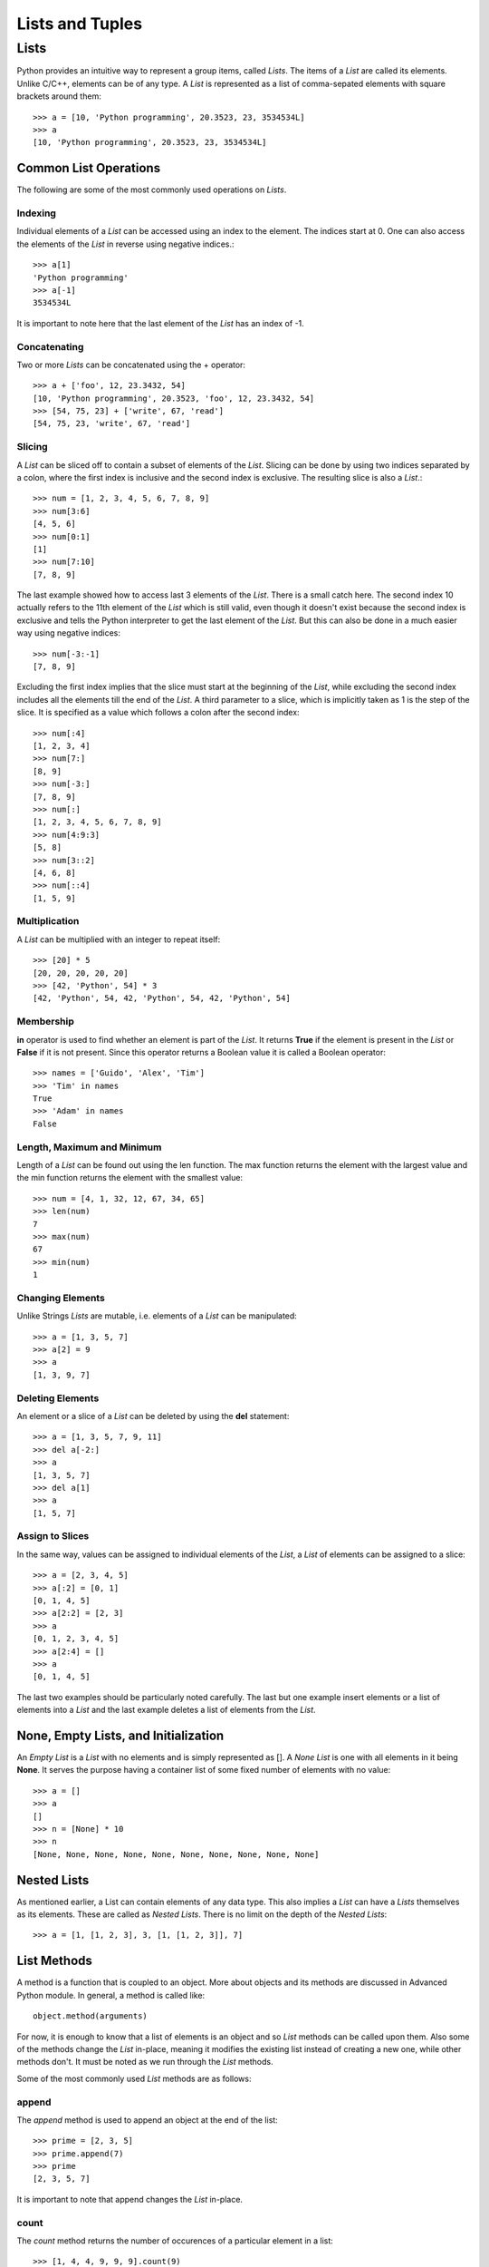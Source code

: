 Lists and Tuples
================

Lists
-----

Python provides an intuitive way to represent a group items, called *Lists*. The
items of a *List* are called its elements. Unlike C/C++, elements can be of any
type. A *List* is represented as a list of comma-sepated elements with square
brackets around them::

  >>> a = [10, 'Python programming', 20.3523, 23, 3534534L]
  >>> a
  [10, 'Python programming', 20.3523, 23, 3534534L]


Common List Operations
~~~~~~~~~~~~~~~~~~~~~~

The following are some of the most commonly used operations on *Lists*.


~~~~~~~~
Indexing
~~~~~~~~

Individual elements of a *List* can be accessed using an index to the element.
The indices start at 0. One can also access the elements of the *List* in reverse
using negative indices.::

  >>> a[1]
  'Python programming'
  >>> a[-1]
  3534534L

It is important to note here that the last element of the *List* has an index of
-1.


~~~~~~~~~~~~~
Concatenating
~~~~~~~~~~~~~

Two or more *Lists* can be concatenated using the + operator::

  >>> a + ['foo', 12, 23.3432, 54]
  [10, 'Python programming', 20.3523, 'foo', 12, 23.3432, 54]
  >>> [54, 75, 23] + ['write', 67, 'read']
  [54, 75, 23, 'write', 67, 'read']
  

~~~~~~~
Slicing
~~~~~~~

A *List* can be sliced off to contain a subset of elements of the *List*. Slicing
can be done by using two indices separated by a colon, where the first index is
inclusive and the second index is exclusive. The resulting slice is also a *List*.::

  >>> num = [1, 2, 3, 4, 5, 6, 7, 8, 9]
  >>> num[3:6]
  [4, 5, 6]
  >>> num[0:1]
  [1]
  >>> num[7:10]
  [7, 8, 9]

The last example showed how to access last 3 elements of the *List*. There is a 
small catch here. The second index 10 actually refers to the 11th element of the
*List* which is still valid, even though it doesn't exist because the second 
index is exclusive and tells the Python interpreter to get the last element of
the *List*. But this can also be done in a much easier way using negative indices::

  >>> num[-3:-1]
  [7, 8, 9]

Excluding the first index implies that the slice must start at the beginning of 
the *List*, while excluding the second index includes all the elements till the
end of the *List*. A third parameter to a slice, which is implicitly taken as 1
is the step of the slice. It is specified as a value which follows a colon after
the second index::

  >>> num[:4]
  [1, 2, 3, 4]
  >>> num[7:]
  [8, 9]
  >>> num[-3:]
  [7, 8, 9]
  >>> num[:]
  [1, 2, 3, 4, 5, 6, 7, 8, 9]
  >>> num[4:9:3]
  [5, 8]
  >>> num[3::2]
  [4, 6, 8]
  >>> num[::4]
  [1, 5, 9]


~~~~~~~~~~~~~~
Multiplication
~~~~~~~~~~~~~~


A *List* can be multiplied with an integer to repeat itself::

  >>> [20] * 5
  [20, 20, 20, 20, 20]
  >>> [42, 'Python', 54] * 3
  [42, 'Python', 54, 42, 'Python', 54, 42, 'Python', 54]


~~~~~~~~~~
Membership
~~~~~~~~~~

**in** operator is used to find whether an element is part of the *List*. It
returns **True** if the element is present in the *List* or **False** if it is not 
present. Since this operator returns a Boolean value it is called a Boolean
operator::

  >>> names = ['Guido', 'Alex', 'Tim']
  >>> 'Tim' in names
  True
  >>> 'Adam' in names
  False


~~~~~~~~~~~~~~~~~~~~~~~~~~~
Length, Maximum and Minimum
~~~~~~~~~~~~~~~~~~~~~~~~~~~

Length of a *List* can be found out using the len function. The max function
returns the element with the largest value and the min function returns the 
element with the smallest value::

  >>> num = [4, 1, 32, 12, 67, 34, 65]
  >>> len(num)
  7
  >>> max(num)
  67
  >>> min(num)
  1


~~~~~~~~~~~~~~~~~
Changing Elements
~~~~~~~~~~~~~~~~~

Unlike Strings *Lists* are mutable, i.e. elements of a *List* can be manipulated::

  >>> a = [1, 3, 5, 7]
  >>> a[2] = 9
  >>> a
  [1, 3, 9, 7]


~~~~~~~~~~~~~~~~~
Deleting Elements
~~~~~~~~~~~~~~~~~

An element or a slice of a *List* can be deleted by using the **del** statement::

  >>> a = [1, 3, 5, 7, 9, 11]
  >>> del a[-2:]
  >>> a
  [1, 3, 5, 7]
  >>> del a[1]
  >>> a
  [1, 5, 7]


~~~~~~~~~~~~~~~~
Assign to Slices
~~~~~~~~~~~~~~~~

In the same way, values can be assigned to individual elements of the *List*, 
a *List* of elements can be assigned to a slice::

  >>> a = [2, 3, 4, 5]
  >>> a[:2] = [0, 1]
  [0, 1, 4, 5]
  >>> a[2:2] = [2, 3]
  >>> a
  [0, 1, 2, 3, 4, 5]
  >>> a[2:4] = []
  >>> a
  [0, 1, 4, 5]

The last two examples should be particularly noted carefully. The last but one
example insert elements or a list of elements into a *List* and the last example
deletes a list of elements from the *List*.


None, Empty Lists, and Initialization
~~~~~~~~~~~~~~~~~~~~~~~~~~~~~~~~~~~~~

An *Empty List* is a *List* with no elements and is simply represented as
[]. A *None List* is one with all elements in it being **None**. It serves
the purpose having a container list of some fixed number of elements with
no value::

  >>> a = []
  >>> a
  []
  >>> n = [None] * 10
  >>> n
  [None, None, None, None, None, None, None, None, None, None]


Nested Lists
~~~~~~~~~~~~

As mentioned earlier, a List can contain elements of any data type. This also
implies a *List* can have a *Lists* themselves as its elements. These are 
called as *Nested Lists*. There is no limit on the depth of the *Nested Lists*::

  >>> a = [1, [1, 2, 3], 3, [1, [1, 2, 3]], 7]


List Methods
~~~~~~~~~~~~

A method is a function that is coupled to an object. More about objects
and its methods are discussed in Advanced Python module. In general, a
method is called like::

  object.method(arguments)

For now, it is enough to know that a list of elements is an object and
so *List* methods can be called upon them. Also some of the methods change
the *List* in-place, meaning it modifies the existing list instead of creating
a new one, while other methods don't. It must be noted as we run through
the *List* methods.

Some of the most commonly used *List* methods are as follows:


~~~~~~
append
~~~~~~

The *append* method is used to append an object at the end of the list::

  >>> prime = [2, 3, 5]
  >>> prime.append(7)
  >>> prime
  [2, 3, 5, 7]

It is important to note that append changes the *List* in-place.


~~~~~
count
~~~~~

The *count* method returns the number of occurences of a particular element
in a list::

  >>> [1, 4, 4, 9, 9, 9].count(9)
  3
  >>> tlst = ['Python', 'is', 'a', 'beautiful', 'language']
  >>> tlst.count('Python')
  1


~~~~~~
extend
~~~~~~

The *extend* method extends the list on which it is called by the list supplied
as argument to it::

  >>> a = [1, 2, 3]
  >>> b = [4, 5, 6]
  >>> a.extend(b)
  [1, 2, 3, 4, 5, 6]

This is an in-place method. This method is equivalent to using the + operator, but
using the + operator returns a new list.


~~~~~
index
~~~~~

The *index* method returns the index position of the element in the list 
specified as argument::

  >>> a = [1, 2, 3, ,4, 5]
  >>> a.index(4)
  3


~~~~~~
insert
~~~~~~

The *insert* method is used to insert an element specified as the second 
argument to the list at the position specified by the first argument::

  >>> a = ['Python', 'is', 'cool']
  >>> a.insert(2, 'so')
  >>> a
  ['Python', 'is', 'so', 'cool']

The *insert* method changes the *List* in-place.


~~~
pop
~~~

The *pop* method removes an element from the list. The index position
of the element to be removed can be specified as an argument to the
*pop* method, if not it removes the last element by default::

  >>> a = [1, 2, 3, 4, 5]
  >>> a.pop()
  >>> a
  5
  >>> a.pop(2)
  >>> a
  3

The *pop* method changes the *List* in-place.


~~~~~~
remove
~~~~~~

The *remove* method removes the first occurence of an element supplied as a
parameter::

  >>> a = [1, 2, 3, 4, 2, 5, 2]
  >>> a.remove(2)
  >>> a
  [1, 3, 4, 2, 5, 2]


~~~~~~~
reverse
~~~~~~~

The *reverse* method reverses elements in the list. It is important to note
here that *reverse* method changes the list in-place and doesn't return any
thing::

  >>> a = ['guido', 'alex', 'tim']
  >>> a.reverse()
  >>> a
  ['tim', 'alex', 'guido']


~~~~
sort
~~~~

The *sort* method is used to sort the elements of the list. The *sort* method
also sorts in-place and does not return anything::

  >>> a = [5, 1, 3, 7, 4]
  >>> a.sort()
  >>> a
  [1, 3, 4, 5, 7]

In addition to the sort method on a *List* object we can also use the built-in
**sorted** function. This function takes the *List* as a parameter and returns
a sorted copy of the list. However the original list is left intact::

  >>> a = [5, 1, 3, 7, 4]
  >>> b = sorted(a)
  >>> b
  [1, 3, 4, 5, 7]
  >>> a
  [5, 1, 3, 7, 4]


List Comprehensions
~~~~~~~~~~~~~~~~~~~

List Comprehension is a convenvience utility provided by Python. It is a 
syntatic sugar to create *Lists*. Using *List Comprehensions* one can create
*Lists* from other type of sequential data structures or other *Lists* itself.
The syntax of *List Comprehensions* consists of a square brackets to indicate
the result is a *List* within which we include at least one **for** clause and
multiple **if** clauses. It will be more clear with an example::

  >>> num = [1, 2, 3]
  >>> sq = [x*x for x in num]
  >>> sq
  [1, 4, 9]
  >>> all_num = [1, 2, 3, 4, 5, 6, 7, 8, 9]
  >>> even = [x for x in all_num if x%2 == 0]

The syntax used here is very clear from the way it is written. It can be 
translated into english as, "for each element x in the list all_num, 
if remainder of x divided by 2 is 0, add x to the list."

